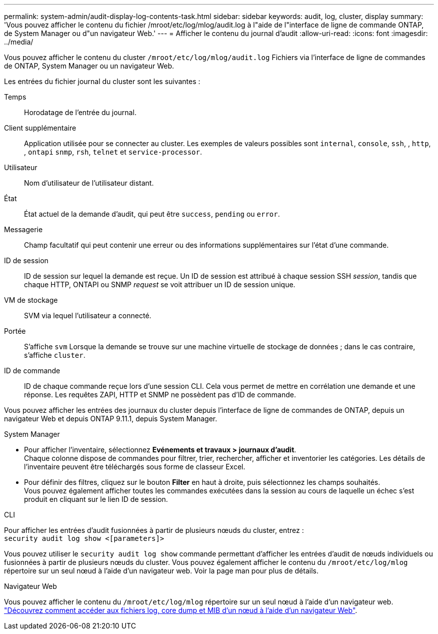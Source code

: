 ---
permalink: system-admin/audit-display-log-contents-task.html 
sidebar: sidebar 
keywords: audit, log, cluster, display 
summary: 'Vous pouvez afficher le contenu du fichier /mroot/etc/log/mlog/audit.log à l"aide de l"interface de ligne de commande ONTAP, de System Manager ou d"un navigateur Web.' 
---
= Afficher le contenu du journal d'audit
:allow-uri-read: 
:icons: font
:imagesdir: ../media/


[role="lead"]
Vous pouvez afficher le contenu du cluster `/mroot/etc/log/mlog/audit.log` Fichiers via l'interface de ligne de commandes de ONTAP, System Manager ou un navigateur Web.

Les entrées du fichier journal du cluster sont les suivantes :

Temps:: Horodatage de l'entrée du journal.
Client supplémentaire:: Application utilisée pour se connecter au cluster. Les exemples de valeurs possibles sont `internal`, `console`, `ssh`, , `http`, , `ontapi` `snmp`, `rsh`, `telnet` et `service-processor`.
Utilisateur:: Nom d'utilisateur de l'utilisateur distant.
État:: État actuel de la demande d'audit, qui peut être `success`, `pending` ou `error`.
Messagerie:: Champ facultatif qui peut contenir une erreur ou des informations supplémentaires sur l'état d'une commande.
ID de session:: ID de session sur lequel la demande est reçue. Un ID de session est attribué à chaque session SSH _session_, tandis que chaque HTTP, ONTAPI ou SNMP _request_ se voit attribuer un ID de session unique.
VM de stockage:: SVM via lequel l'utilisateur a connecté.
Portée:: S'affiche `svm` Lorsque la demande se trouve sur une machine virtuelle de stockage de données ; dans le cas contraire, s'affiche `cluster`.
ID de commande:: ID de chaque commande reçue lors d'une session CLI. Cela vous permet de mettre en corrélation une demande et une réponse. Les requêtes ZAPI, HTTP et SNMP ne possèdent pas d'ID de commande.


Vous pouvez afficher les entrées des journaux du cluster depuis l'interface de ligne de commandes de ONTAP, depuis un navigateur Web et depuis ONTAP 9.11.1, depuis System Manager.

[role="tabbed-block"]
====
.System Manager
--
* Pour afficher l'inventaire, sélectionnez *Evénements et travaux > journaux d'audit*. +
Chaque colonne dispose de commandes pour filtrer, trier, rechercher, afficher et inventorier les catégories. Les détails de l'inventaire peuvent être téléchargés sous forme de classeur Excel.
* Pour définir des filtres, cliquez sur le bouton *Filter* en haut à droite, puis sélectionnez les champs souhaités. +
Vous pouvez également afficher toutes les commandes exécutées dans la session au cours de laquelle un échec s'est produit en cliquant sur le lien ID de session.


--
.CLI
--
Pour afficher les entrées d'audit fusionnées à partir de plusieurs nœuds du cluster, entrez : +
`security audit log show <[parameters]>`

Vous pouvez utiliser le `security audit log show` commande permettant d'afficher les entrées d'audit de nœuds individuels ou fusionnées à partir de plusieurs nœuds du cluster. Vous pouvez également afficher le contenu du `/mroot/etc/log/mlog` répertoire sur un seul nœud à l'aide d'un navigateur web.
Voir la page man pour plus de détails.

--
.Navigateur Web
--
Vous pouvez afficher le contenu du `/mroot/etc/log/mlog` répertoire sur un seul nœud à l'aide d'un navigateur web. link:accessg-node-log-core-dump-mib-files-task.html["Découvrez comment accéder aux fichiers log, core dump et MIB d'un nœud à l'aide d'un navigateur Web"].

--
====
